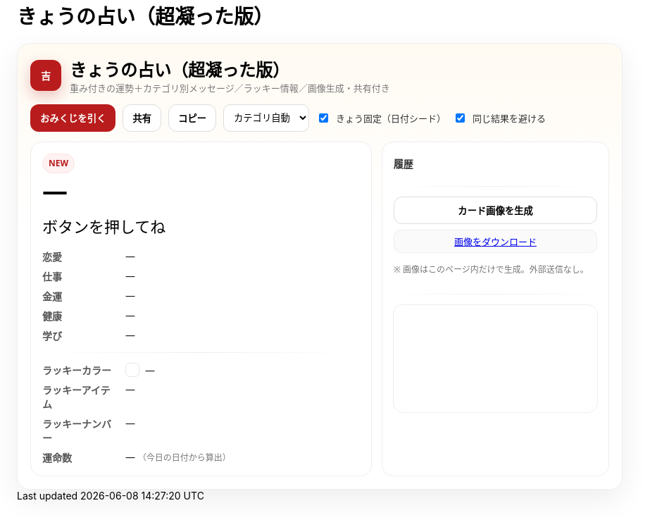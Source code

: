 = きょうの占い（超凝った版）
:description: ランダム生成・重み付き・カテゴリ別メッセージ・ラッキー情報・画像生成つき
:page-toclevels: 1

++++
<style>
  /* ===== スタイル（#fortune-app 配下に限定） ===== */
  #fortune-app{--bg:#fff8ef;--ink:#222;--accent:#b91c1c;--ink-2:#444;--muted:#7a7a7a;--ring:rgba(185,28,28,.22);--card:#fff;--line:#eee}
  #fortune-app{font-family: "M PLUS Rounded 1c", "Noto Sans JP", system-ui, -apple-system, Segoe UI, Roboto, Helvetica, Arial, sans-serif}
  #fortune-app .wrap{background:linear-gradient(180deg,#fffaf2 0%,#fff 40%,#fff 100%);border:1px solid #eee;border-radius:18px;padding:18px;box-shadow:0 14px 40px rgba(0,0,0,.07)}
  #fortune-app .head{display:flex;align-items:center;gap:12px;margin-bottom:10px}
  #fortune-app .logo{width:44px;height:44px;border-radius:12px;background:var(--accent);color:#fff;display:grid;place-items:center;font-weight:800;box-shadow:0 8px 20px rgba(185,28,28,.25)}
  #fortune-app .title{margin:0;font-size:clamp(18px,3.6vw,24px)}
  #fortune-app .subtitle{margin:0;color:var(--muted);font-size:13px}

  #fortune-app .controls{display:flex;flex-wrap:wrap;gap:10px;margin:14px 0}
  #fortune-app button{appearance:none;cursor:pointer;border:1px solid #ddd;background:#fff;padding:9px 13px;border-radius:12px;font-weight:700;transition:.12s}
  #fortune-app button:hover{box-shadow:0 6px 14px rgba(0,0,0,.06)}
  #fortune-app .btn-primary{background:var(--accent);color:#fff;border-color:transparent}
  #fortune-app .btn-primary:hover{box-shadow:0 8px 18px rgba(185,28,28,.25)}
  #fortune-app .switch{display:flex;align-items:center;gap:8px;font-size:13px;color:#333}
  #fortune-app .select{padding:8px 10px;border-radius:10px;border:1px solid #ddd;background:#fff}

  #fortune-app .grid{display:grid;grid-template-columns:1.2fr .8fr;gap:14px}
  @media (max-width: 820px){#fortune-app .grid{grid-template-columns:1fr;}}
  #fortune-app .card{background:var(--card);border:1px solid var(--line);border-radius:16px;padding:16px;position:relative;overflow:hidden}
  #fortune-app .badge{display:inline-grid;place-items:center;height:26px;min-width:26px;padding:0 8px;border-radius:999px;background:#fef2f2;color:var(--accent);border:1px solid #fee2e2;font-size:12px;font-weight:800}
  #fortune-app .rank{font-weight:900;font-size:clamp(24px,6vw,36px);letter-spacing:.04em}
  #fortune-app .rank small{font-size:12px;color:var(--muted);font-weight:600;margin-left:8px}
  #fortune-app .msg{margin-top:8px;font-size:clamp(18px,4.6vw,22px);line-height:1.7}
  #fortune-app .msg .k{display:inline-block;background:linear-gradient(transparent 68%, rgba(185,28,28,.15) 0)}
  #fortune-app .topic{margin-top:14px;display:grid;gap:8px}
  #fortune-app .topic .row{display:grid;grid-template-columns:110px 1fr;gap:8px;align-items:start}
  #fortune-app .topic .row .label{color:#555;font-weight:700}
  #fortune-app .topic .row .value{color:#1a1a1a}
  #fortune-app .sep{height:1px;background:linear-gradient(90deg,transparent, #eee, transparent);margin:14px 0}

  #fortune-app .side h3{margin:4px 0 8px 0;font-size:14px;color:#333}
  #fortune-app .pill{display:inline-grid;place-items:center;background:#fafafa;border:1px solid #eee;border-radius:10px;padding:6px 10px;font-size:13px}
  #fortune-app .list{display:grid;gap:8px}
  #fortune-app .kv{display:flex;align-items:center;gap:8px}
  #fortune-app .swatch{width:18px;height:18px;border-radius:6px;border:1px solid rgba(0,0,0,.1)}
  #fortune-app .note{color:#777;font-size:12px;margin-top:6px}
  #fortune-app .history{max-height:160px;overflow:auto;display:grid;gap:6px}
  #fortune-app .history-item{font-size:13px;color:#222}
  #fortune-app .center{display:grid;place-items:center}
  #fortune-app canvas{width:100%;border-radius:14px;border:1px solid #eee}

  /* reveal 演出 */
  #fortune-app .reveal{position:absolute;inset:0;background:radial-gradient(1200px 300px at 50% -10%,rgba(185,28,28,.1),transparent 60%);pointer-events:none;opacity:0;animation:reveal .7s ease}
  @keyframes reveal{from{opacity:1;transform:translateY(-6px)}to{opacity:0;transform:translateY(0)}}
</style>

<div id="fortune-app">
  <div class="wrap">
    <div class="head">
      <div class="logo" aria-hidden>吉</div>
      <div>
        <h2 class="title">きょうの占い（超凝った版）</h2>
        <p class="subtitle">重み付きの運勢＋カテゴリ別メッセージ／ラッキー情報／画像生成・共有付き</p>
      </div>
    </div>

    <div class="controls">
      <button id="roll" class="btn-primary">おみくじを引く</button>
      <button id="share" title="X/Twitterで共有">共有</button>
      <button id="copy" title="テキストをコピー">コピー</button>
      <select id="cat" class="select" title="重点カテゴリ">
        <option value="auto">カテゴリ自動</option>
        <option value="love">恋愛</option>
        <option value="work">仕事</option>
        <option value="money">金運</option>
        <option value="health">健康</option>
        <option value="study">学び</option>
      </select>
      <label class="switch"><input id="daily" type="checkbox" checked> きょう固定（日付シード）</label>
      <label class="switch"><input id="norepeat" type="checkbox" checked> 同じ結果を避ける</label>
    </div>

    <div class="grid">
      <section class="card main">
        <div class="reveal" hidden></div>
        <div class="badge" id="stamp">NEW</div>
        <div class="rank" id="rank">—</div>
        <div class="msg" id="line">ボタンを押してね</div>

        <div class="topic">
          <div class="row"><div class="label">恋愛</div><div class="value" id="t-love">—</div></div>
          <div class="row"><div class="label">仕事</div><div class="value" id="t-work">—</div></div>
          <div class="row"><div class="label">金運</div><div class="value" id="t-money">—</div></div>
          <div class="row"><div class="label">健康</div><div class="value" id="t-health">—</div></div>
          <div class="row"><div class="label">学び</div><div class="value" id="t-study">—</div></div>
        </div>

        <div class="sep"></div>

        <div class="topic">
          <div class="row"><div class="label">ラッキーカラー</div><div class="value kv"><span class="swatch" id="sw"></span><span id="lc">—</span></div></div>
          <div class="row"><div class="label">ラッキーアイテム</div><div class="value" id="li">—</div></div>
          <div class="row"><div class="label">ラッキーナンバー</div><div class="value" id="ln">—</div></div>
          <div class="row"><div class="label">運命数</div><div class="value" id="life">— <span class="note">（今日の日付から算出）</span></div></div>
        </div>
      </section>

      <aside class="card side">
        <h3>履歴</h3>
        <div class="history" id="hist"></div>
        <div class="sep"></div>
        <div class="list">
          <button id="saveimg">カード画像を生成</button>
          <a id="download" class="pill" href="#" download="fortune-card.png" hidden>画像をダウンロード</a>
          <p class="note">※ 画像はこのページ内だけで生成。外部送信なし。</p>
        </div>
        <div class="sep"></div>
        <div class="center">
          <canvas id="card" width="1200" height="630" aria-label="シェア用カード（プレビュー）"></canvas>
        </div>
      </aside>
    </div>
  </div>
</div>

<script>
/* ===== 設定（ここだけ弄れば文言や確率を調整できます） ===== */

// 運勢の重み（合計100にしなくてもOK）
const RANKS = [
  { key: "大吉", weight: 5,  note: "うら～ないでおも～てなし" },
  { key: "中吉", weight: 18, note: "大日本赤斑吸血角虫だ！！！" },
  { key: "小吉", weight: 24, note: "おじい様に代わって、成敗" },
  { key: "吉",   weight: 30, note: "なぜベストを尽くさないのか" },
  { key: "末吉", weight: 13, note: "どんとこい超常現象" },
  { key: "凶",   weight: 8,  note: "お前たちのやったことは、全部マルっとスリットお見通しだ" },
  { key: "大凶", weight: 2,  note: "以上、矢部謙三でした" },
];

// 全体のセリフ（ランダム1本）
const LINES = [
  "『<span class='k'>僕は東大を出ています</span>。』",
  "『<span class='k'>もえ～～～～</span>。』",
  "『<span class='k'>流石は兄貴</span>じゃけえのお！。』",
  "『文字には<span class='k'>不思議な力が</span>あります。』",
  "『私には超能力があります』",
  "『貧乳禁止』",
  "『人生の勝利者たち』",
];

// カテゴリ別メッセージ（各1本ずつ）
const TOPICS = {
  love: [
    "大切なのは『心』をつける事。心づけ…お心づけ…",
    "アイシテイマスタカラハイラナイ",
    "３０年前の犯人まだ庇うか！",
    "スリッスリッスリッ！！スリット！！！！"
  ],
  work: [
    "どんな人気者も、栄光の日々はいつか終わる。だが私は違う",
    "己の欲望を捨て、私にもっと旨いものをおごれ",
    "I CAN BE AL",
    "よし、わかった！犯人はお前や！！"
  ],
  money: [
    "あなたは黄色い紙を選ぶ",
    "明日の来ない日はあっても、家賃の来ない日は無い",
    "私は知っている、本物の霊能力者を。",
    "御手洗ちかお君を励ます会"
  ],
  health: [
    "これはね、頭から直に生えてるもんなんで…",
    "そうだよ。おじさんはインチキだからね",
    "溺れる者は藁をもつかむ",
    "どこまでも手のかかることを！"
  ],
  study: [
    "私に言わせれば すべてのホラー現象はホラに過ぎない",
    "犯人は……この中におる",
    "３０年前の犯人まだ庇うか!",
    "おいしそう、ひとつくれ"
  ],
};

// ラッキー情報
const LUCKY_COLORS = [
  ["茜色", "#b91c1c"], ["藍色", "#274060"], ["若草", "#86b049"],
  ["江戸紫", "#6a3d79"], ["水色", "#73c2fb"], ["薄紅", "#f2a2a2"],
  ["琥珀", "#c38e36"], ["黒曜", "#222222"], ["刈安", "#e5d36c"]
];
const LUCKY_ITEMS = [
  "パンチ", "パーマ", "亀一", "亀二", "次郎号", "次郎君人形",
  "うにゃにゅぺぇぎゅうりゅ星人", "象の像", "ガッツ石まっ虫", "ペイズリーの涙"
];
const EMOJIS = ["✨","🌸","🗻","🦊","🎋","🎯","🧧","🍵","📚","💡"];

/* ===== 小道具 ===== */
const $ = (s)=>document.querySelector(s);
const $all = (s)=>Array.from(document.querySelectorAll(s));
const state = { lastKey: "", history: [] };

function hashStr(s){ let h=2166136261; for(let i=0;i<s.length;i++){ h^=s.charCodeAt(i); h+= (h<<1)+(h<<4)+(h<<7)+(h<<8)+(h<<24);} return h>>>0; }
function mulberry32(a){ return function(){ let t=a+=0x6D2B79F5; t=Math.imul(t^t>>>15,1|t); t^=t+Math.imul(t^t>>>7,61|t); return ((t^t>>>14)>>>0)/4294967296; } }
function dailySeed(){ const d=new Date(); const key=`${d.getFullYear()}-${d.getMonth()+1}-${d.getDate()}`; return hashStr(key); }
function pickWeighted(rng, list){
  const sum = list.reduce((a,b)=>a+b.weight,0);
  let r = rng()*sum;
  for(const it of list){ if((r-=it.weight) < 0) return it; }
  return list[list.length-1];
}
function pick(rng, arr){ return arr[Math.floor(rng()*arr.length)] }
function lifeNumberFromDate(){
  const d = new Date(); const s = `${d.getFullYear()}${(d.getMonth()+1)}${d.getDate()}`;
  let n = s.split("").map(Number).reduce((a,b)=>a+b,0);
  while(n > 9) n = String(n).split("").map(Number).reduce((a,b)=>a+b,0);
  return n;
}
function animateReveal(){ const el=$(".reveal"); el.hidden=false; el.addEventListener("animationend",()=>el.hidden=true,{once:true}); }

/* ===== メイン ===== */
function roll(){
  const daily = $("#daily").checked;
  const norepeat = $("#norepeat").checked;
  const cat = $("#cat").value;

  const rng = daily ? mulberry32(dailySeed()) : Math.random;
  const rank = pickWeighted(rng, RANKS);
  const line = pick(rng, LINES);

  // カテゴリ選択
  const topics = {...TOPICS};
  const choose = (k)=> pick(rng, topics[k]);

  const chosen = {
    love: cat==="love"  ? choose("love")  : choose("love"),
    work: cat==="work"  ? choose("work")  : choose("work"),
    money:cat==="money" ? choose("money") : choose("money"),
    health:cat==="health"? choose("health"): choose("health"),
    study:cat==="study" ? choose("study") : choose("study"),
  };

  const [cname, chex] = pick(rng, LUCKY_COLORS);
  const item = pick(rng, LUCKY_ITEMS);
  const ln = 1 + Math.floor(rng()*9);
  const life = lifeNumberFromDate();
  const key = `${rank.key}|${line}|${cname}|${item}|${ln}|${Object.values(chosen).join("|")}`;

  if(norepeat && state.lastKey === key){
    // かぶり回避（最大5回試行）
    for(let i=0;i<5;i++){
      const retry = roll(); // 再帰で引き直し
      if(retry !== false) return retry;
    }
  }

  // 表示
  $("#rank").innerHTML = `${rank.key} <small>${rank.note}</small>`;
  $("#line").innerHTML = line;
  $("#t-love").textContent = chosen.love;
  $("#t-work").textContent = chosen.work;
  $("#t-money").textContent = chosen.money;
  $("#t-health").textContent = chosen.health;
  $("#t-study").textContent = chosen.study;
  $("#lc").textContent = `${cname}（${chex}）`; $("#sw").style.background = chex;
  $("#li").textContent = item;
  $("#ln").textContent = `${ln} ${pick(Math.random, EMOJIS)}`;
  $("#life").textContent = life;

  // 履歴
  const summary = `${rank.key}｜${stripHtml(line)}｜${cname}｜${item}｜#${ln}`;
  state.history.unshift(summary);
  if(state.history.length>12) state.history.pop();
  $("#hist").innerHTML = state.history.map((s,i)=>`<div class="history-item">${i+1}. ${escapeHtml(s)}</div>`).join("");

  // カード描画
  drawCard({rank:rank.key, note:rank.note, line:stripHtml(line), color:[cname,chex], item, ln, life, chosen});

  state.lastKey = key;
  $("#stamp").textContent = "NEW";
  animateReveal();
  return true;
}

function stripHtml(s){ const t=document.createElement("div"); t.innerHTML=s; return t.textContent || s; }
function escapeHtml(s){ return s.replaceAll("&","&amp;").replaceAll("<","&lt;").replaceAll(">","&gt;"); }

/* ===== 共有・コピー ===== */
$("#share").addEventListener("click", ()=>{
  const text = buildShareText();
  const url = new URL("https://twitter.com/intent/tweet");
  url.searchParams.set("text", text + " #きょうの占い");
  window.open(url.toString(), "_blank");
});
$("#copy").addEventListener("click", async ()=>{
  try{ await navigator.clipboard.writeText(buildShareText()); $("#copy").textContent="コピー済"; setTimeout(()=>$("#copy").textContent="コピー",900);}catch{}
});
function buildShareText(){
  const r = $("#rank").textContent.trim();
  const line = stripHtml($("#line").innerHTML.trim());
  const color = $("#lc").textContent.trim();
  const item = $("#li").textContent.trim();
  const ln = $("#ln").textContent.trim();
  return `今日の運勢：${r}\n${line}\nラッキー：${color}／${item}／番号${ln}`;
}

/* ===== 画像（Canvas）生成 ===== */
function drawCard(data){
  const c = $("#card"); const ctx = c.getContext("2d");
  // 背景
  const g = ctx.createLinearGradient(0,0,0,c.height);
  g.addColorStop(0,"#fff3e0"); g.addColorStop(1,"#ffffff");
  ctx.fillStyle = g; ctx.fillRect(0,0,c.width,c.height);

  // 装飾
  ctx.fillStyle = "rgba(185,28,28,.08)";
  ctx.beginPath(); ctx.ellipse(1050,120, 180,70, 0, 0, Math.PI*2); ctx.fill();

  // タイトル
  ctx.fillStyle = "#b91c1c";
  ctx.font = "bold 44px 'Noto Sans JP', system-ui";
  ctx.fillText("きょうの占い", 60, 90);

  // ランク
  ctx.fillStyle = "#111";
  ctx.font = "800 68px 'Noto Sans JP', system-ui";
  ctx.fillText(data.rank, 60, 170);
  ctx.fillStyle = "#b91c1c";
  ctx.font = "600 22px 'Noto Sans JP', system-ui";
  ctx.fillText(data.note, 60 + ctx.measureText(data.rank).width + 22, 170);

  // メイン台詞
  ctx.fillStyle = "#222";
  wrapText(ctx, `“ ${data.line} ”`, 60, 230, 1080, 38, "600 30px 'Noto Serif JP', serif");

  // テーマ
  ctx.font = "700 22px 'Noto Sans JP', system-ui";
  ctx.fillStyle = "#333"; ctx.fillText("恋愛",60, 340); ctx.fillText("仕事",60, 380);
  ctx.fillText("金運",60, 420); ctx.fillText("健康",60, 460); ctx.fillText("学び",60, 500);
  ctx.font = "400 22px 'Noto Sans JP', system-ui"; ctx.fillStyle = "#111";
  ctx.fillText(data.chosen.love, 120, 340);
  ctx.fillText(data.chosen.work, 120, 380);
  ctx.fillText(data.chosen.money,120, 420);
  ctx.fillText(data.chosen.health,120, 460);
  ctx.fillText(data.chosen.study,120, 500);

  // ラッキー
  ctx.font = "700 22px 'Noto Sans JP', system-ui"; ctx.fillStyle = "#333";
  ctx.fillText("ラッキーカラー", 60, 560);
  ctx.fillText("ラッキーアイテム", 60, 600);
  ctx.fillText("ラッキーナンバー", 60, 640);
  // swatch
  ctx.fillStyle = data.color[1]; ctx.fillRect(220, 548, 26, 26); ctx.strokeStyle="#ddd"; ctx.strokeRect(220,548,26,26);
  ctx.fillStyle = "#111"; ctx.font = "400 22px 'Noto Sans JP', system-ui";
  ctx.fillText(`${data.color[0]}（${data.color[1]}）`, 260, 568);
  ctx.fillText(data.item, 220, 600);
  ctx.fillText(String(data.ln), 220, 640);

  // 運命数
  ctx.fillStyle = "#333"; ctx.font = "700 22px 'Noto Sans JP', system-ui";
  ctx.fillText("運命数", 820, 560);
  ctx.fillStyle = "#111"; ctx.font = "800 76px 'Noto Sans JP', system-ui";
  ctx.fillText(String(data.life), 920, 615);
}

function wrapText(ctx, text, x, y, maxWidth, lineHeight, font){
  ctx.font = font; ctx.textBaseline="top";
  const words = text.split(/\s+/); let line = ""; let yy = y;
  for (let i=0;i<words.length;i++){
    const testLine = line + words[i] + " ";
    if (ctx.measureText(testLine).width > maxWidth && i>0){
      ctx.fillText(line, x, yy); line = words[i] + " "; yy += lineHeight;
    } else { line = testLine; }
  }
  ctx.fillText(line, x, yy);
}

$("#saveimg").addEventListener("click", ()=>{
  const a = $("#download"); a.href = $("#card").toDataURL("image/png"); a.hidden = false;
  a.textContent = "画像をダウンロード"; a.click();
});

/* ===== 初期化 ===== */
$("#roll").addEventListener("click", ()=>roll());
if($("#daily").checked){ roll(); }
</script>
++++

